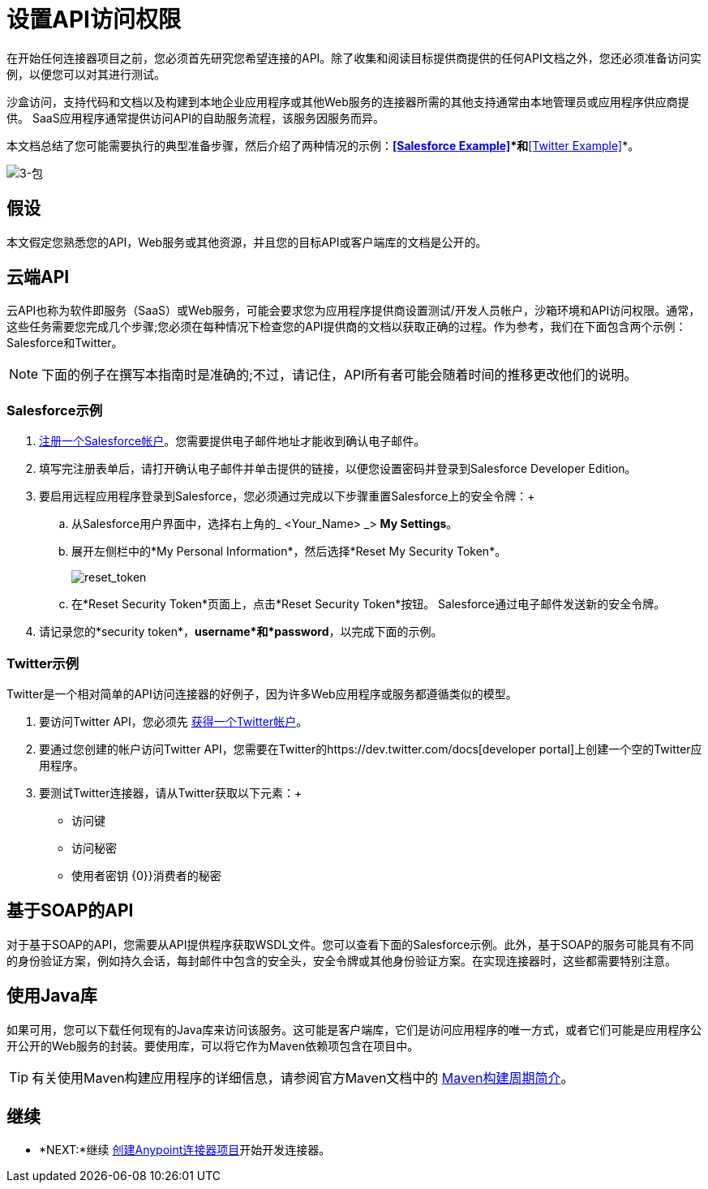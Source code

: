 = 设置API访问权限

在开始任何连接器项目之前，您必须首先研究您希望连接的API。除了收集和阅读目标提供商提供的任何API文档之外，您还必须准备访问实例，以便您可以对其进行测试。

沙盒访问，支持代码和文档以及构建到本地企业应用程序或其他Web服务的连接器所需的其他支持通常由本地管理员或应用程序供应商提供。 SaaS应用程序通常提供访问API的自助服务流程，该服务因服务而异。

本文档总结了您可能需要执行的典型准备步骤，然后介绍了两种情况的示例：*<<Salesforce Example>>*和*<<Twitter Example>>*。

image:3-package.png[3-包]

== 假设

本文假定您熟悉您的API，Web服务或其他资源，并且您的目标API或客户端库的文档是公开的。

== 云端API

云API也称为软件即服务（SaaS）或Web服务，可能会要求您为应用程序提供商设置测试/开发人员帐户，沙箱环境和API访问权限。通常，这些任务需要您完成几个步骤;您必须在每种情况下检查您的API提供商的文档以获取正确的过程。作为参考，我们在下面包含两个示例：Salesforce和Twitter。

[NOTE]
下面的例子在撰写本指南时是准确的;不过，请记住，API所有者可能会随着时间的推移更改他们的说明。

===  Salesforce示例

.  link:https://developer.salesforce.com/signup[注册一个Salesforce帐户]。您需要提供电子邮件地址才能收到确认电子邮件。
. 填写完注册表单后，请打开确认电子邮件并单击提供的链接，以便您设置密码并登录到Salesforce Developer Edition。
. 要启用远程应用程序登录到Salesforce，您必须通过完成以下步骤重置Salesforce上的安全令牌：+
.. 从Salesforce用户界面中，选择右上角的_ <Your_Name> _> *My Settings*。
.. 展开左侧栏中的*My Personal Information*，然后选择*Reset My Security Token*。
+
image:reset_token.png[reset_token]
+
.. 在*Reset Security Token*页面上，点击*Reset Security Token*按钮。 Salesforce通过电子邮件发送新的安全令牌。
. 请记录您的*security token*，*username*和*password*，以完成下面的示例。

===  Twitter示例

Twitter是一个相对简单的API访问连接器的好例子，因为许多Web应用程序或服务都遵循类似的模型。

. 要访问Twitter API，您必须先 link:http://twitter.com/signup[获得一个Twitter帐户]。
. 要通过您创建的帐户访问Twitter API，您需要在Twitter的https://dev.twitter.com/docs[developer portal]上创建一个空的Twitter应用程序。
. 要测试Twitter连接器，请从Twitter获取以下元素：+
* 访问键
* 访问秘密
* 使用者密钥
{0}}消费者的秘密

== 基于SOAP的API

对于基于SOAP的API，您需要从API提供程序获取WSDL文件。您可以查看下面的Salesforce示例。此外，基于SOAP的服务可能具有不同的身份验证方案，例如持久会话，每封邮件中包含的安全头，安全令牌或其他身份验证方案。在实现连接器时，这些都需要特别注意。

== 使用Java库

如果可用，您可以下载任何现有的Java库来访问该服务。这可能是客户端库，它们是访问应用程序的唯一方式，或者它们可能是应用程序公开公开的Web服务的封装。要使用库，可以将它作为Maven依赖项包含在项目中。

[TIP]
有关使用Maven构建应用程序的详细信息，请参阅官方Maven文档中的 link:http://maven.apache.org/guides/introduction/introduction-to-the-lifecycle.html[Maven构建周期简介]。

== 继续

*  *NEXT:*继续 link:/anypoint-connector-devkit/v/3.5/creating-an-anypoint-connector-project[创建Anypoint连接器项目]开始开发连接器。
